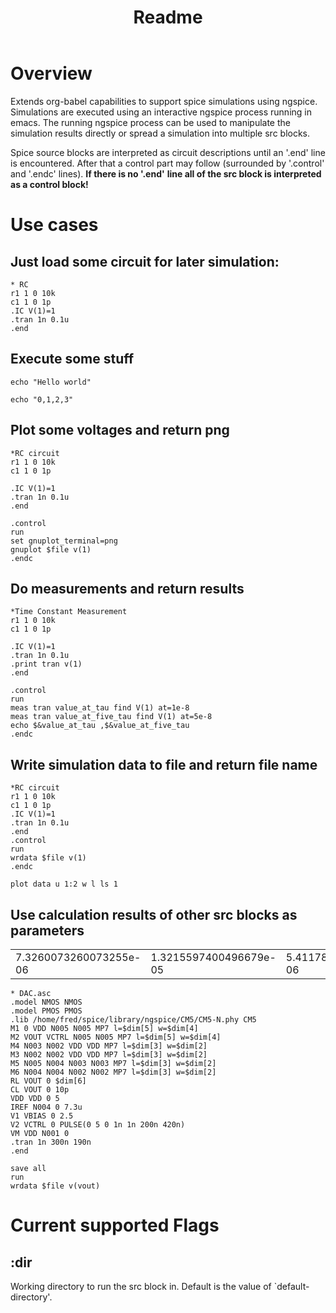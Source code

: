 #+TITLE: Readme
* Overview

Extends org-babel capabilities to support spice simulations using
ngspice. Simulations are executed using an interactive ngspice process
running in emacs. The running ngspice process can be used to
manipulate the simulation results directly or spread a simulation into
multiple src blocks.

Spice source blocks are interpreted as circuit descriptions until an
'.end' line is encountered. After that a control part may follow
(surrounded by '.control' and '.endc' lines). *If there is no '.end'*
*line all of the src block is interpreted as a control block!*

* Use cases
** Just load some circuit for later simulation:
#+BEGIN_SRC spice :results output
,* RC
r1 1 0 10k
c1 1 0 1p
.IC V(1)=1
.tran 1n 0.1u
.end
#+END_SRC
#+RESULTS:
: Circuit: * rc

** Execute some stuff
#+BEGIN_SRC spice
echo "Hello world"
#+END_SRC
#+RESULTS:
: Hello world

#+BEGIN_SRC spice
echo "0,1,2,3"
#+END_SRC
#+RESULTS:
| 0 | 1 | 2 | 3 |

** Plot some voltages and return png
#+BEGIN_SRC spice :var file="/tmp/xzy" :results file
,*RC circuit
r1 1 0 10k
c1 1 0 1p

.IC V(1)=1
.tran 1n 0.1u
.end

.control
run
set gnuplot_terminal=png
gnuplot $file v(1)
.endc
#+END_SRC

#+RESULTS:
[[file:/tmp/xzy.png]]

** Do measurements and return results
#+BEGIN_SRC spice :session spicetest :results value
,*Time Constant Measurement
r1 1 0 10k
c1 1 0 1p

.IC V(1)=1
.tran 1n 0.1u
.print tran v(1)
.end

.control
run
meas tran value_at_tau find V(1) at=1e-8
meas tran value_at_five_tau find V(1) at=5e-8
echo $&value_at_tau ,$&value_at_five_tau
.endc
#+END_SRC

#+RESULTS:
| 0.36798 | 0.00671732 |

** Write simulation data to file and return file name
#+BEGIN_SRC spice :var file="/tmp/xyz" :post plot_stuff(data=*this*) :results file
,*RC circuit
r1 1 0 10k
c1 1 0 1p
.IC V(1)=1
.tran 1n 0.1u
.end
.control
run
wrdata $file v(1)
.endc
#+END_SRC

#+RESULTS:
[[file:/tmp/xyz_plot.png]]

#+NAME: plot_stuff
#+BEGIN_SRC gnuplot :var data="x" :file "/tmp/xyz_plot.png" :results silent
plot data u 1:2 w l ls 1
#+END_SRC
** Use calculation results of other src blocks as parameters
#+NAME: dim1_params
#+BEGIN_SRC ruby :exports none
[7.3260073260073255e-06,1.3215597400496679e-05,5.411787135503391e-06,2.344322344322345e-05,2.4e-06, 100.0]
#+END_SRC
#+RESULTS: dim1_params
| 7.3260073260073255e-06 | 1.3215597400496679e-05 | 5.411787135503391e-06 | 2.344322344322345e-05 | 2.4e-06 | 100.0 |

#+NAME: dim1_plot
#+BEGIN_SRC gnuplot :var data="x" :file /tmp/ignored.png :results silent :exports none
 set terminal pngcairo size 640,300 enhanced
 set format y "%.0s%cV"
 set format x "%.0s%cs"
 set xrange [190e-9:260e-9]
 set ytics 5e-3
 set xlabel "t"
 plot data using 1:2 w l ls 2 t "V_{out}"
#+END_SRC

#+BEGIN_SRC spice :session test :var dim=dim1_params :results output
,* DAC.asc
.model NMOS NMOS
.model PMOS PMOS
.lib /home/fred/spice/library/ngspice/CM5/CM5-N.phy CM5
M1 0 VDD N005 N005 MP7 l=$dim[5] w=$dim[4]
M2 VOUT VCTRL N005 N005 MP7 l=$dim[5] w=$dim[4]
M4 N003 N002 VDD VDD MP7 l=$dim[3] w=$dim[2]
M3 N002 N002 VDD VDD MP7 l=$dim[3] w=$dim[2]
M5 N005 N004 N003 N003 MP7 l=$dim[3] w=$dim[2]
M6 N004 N004 N002 N002 MP7 l=$dim[3] w=$dim[2]
RL VOUT 0 $dim[6]
CL VOUT 0 10p
VDD VDD 0 5
IREF N004 0 7.3u
V1 VBIAS 0 2.5
V2 VCTRL 0 PULSE(0 5 0 1n 1n 200n 420n)
VM VDD N001 0
.tran 1n 300n 190n
.end
#+END_SRC

#+RESULTS:
: Circuit: * dac.asc

#+NAME: dim1
#+BEGIN_SRC spice :session test :var file="/tmp/dim1" dim=dim1_params :post dim1_plot[:file /tmp/dim1.png](data=*this*) :results file
save all
run
wrdata $file v(vout)
#+END_SRC

#+RESULTS: dim1
[[file:/tmp/dim1.png]]
* Current supported Flags
** :dir
Working directory to run the src block in. Default is the value of `default-directory'.
